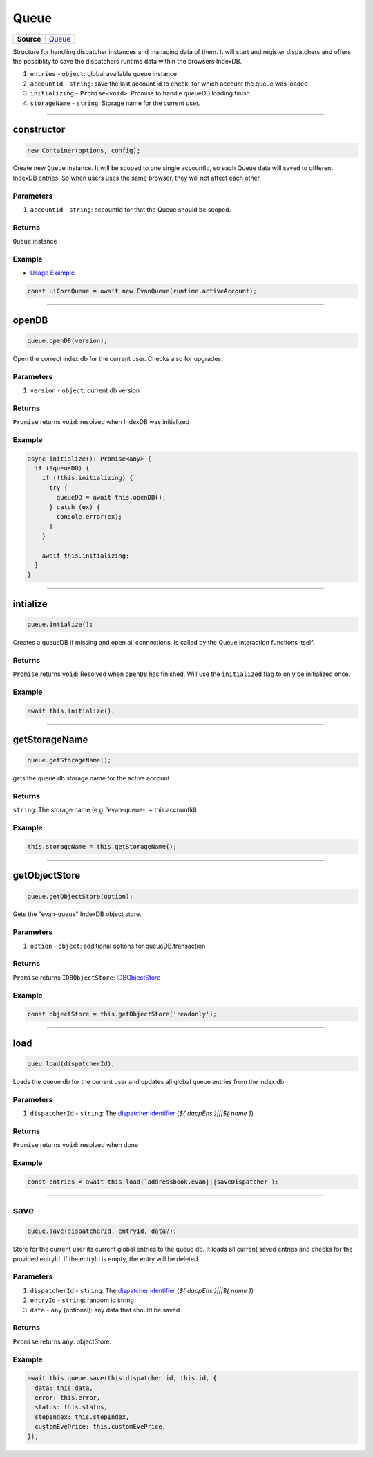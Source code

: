 =====
Queue
=====

.. list-table:: 
   :widths: auto
   :stub-columns: 1

   * - Source
     - `Queue <https://github.com/evannetwork/ui-core/tree/master/dapps/ui.libs/src/Queue.ts>`__

Structure for handling dispatcher instances and managing data of them. It will start and register
dispatchers and offers the possiblity to save the dispatchers runtime data within the browsers
IndexDB.


#. ``entries`` - ``object``: global available queue instance
#. ``accountId`` - ``string``: save the last account id to check, for which account the queue was loaded
#. ``initializing`` - ``Promise<void>``: Promise to handle queueDB loading finish
#. ``storageName`` - ``string``: Storage name for the current user.

--------------------------------------------------------------------------------

.. _queue_constructor:

constructor
================================================================================


.. code-block:: typescript

  new Container(options, config);

Create new ``Queue`` instance. It will be scoped to one single accountId, so each Queue data will
saved to different IndexDB entries. So when users uses the same browser, they will not affect each
other.

----------
Parameters
----------

#. ``accountId`` - ``string``: accountId for that the Queue should be scoped.

-------
Returns
-------

``Queue`` instance

-------
Example
-------
- `Usage Example <https://github.com/evannetwork/ui-core/blob/master/dapps/ui.libs/src/Dispatcher.ts>`__

.. code-block:: typescript

  const uiCoreQueue = await new EvanQueue(runtime.activeAccount);






--------------------------------------------------------------------------------

.. _queue_openDB:

openDB
================================================================================

.. code-block:: typescript

  queue.openDB(version);

Open the correct index db for the current user. Checks also for upgrades.

----------
Parameters
----------

#. ``version`` - ``object``: current db version

-------
Returns
-------

``Promise`` returns ``void``: resolved when IndexDB was initialized

-------
Example
-------

.. code-block:: typescript

  async initialize(): Promise<any> {
    if (!queueDB) {
      if (!this.initializing) {
        try {
          queueDB = await this.openDB();
        } catch (ex) {
          console.error(ex);
        }
      }

      await this.initializing;
    }
  }




--------------------------------------------------------------------------------

.. _queue_intialize:

intialize
================================================================================

.. code-block:: typescript

  queue.intialize();

Creates a queueDB if missing and open all connections. Is called by the Queue interaction functions itself.

-------
Returns
-------

``Promise`` returns ``void``: Resolved when ``openDB`` has finished. Will use the ``initialized`` flag to only be initialized once.

-------
Example
-------

.. code-block:: typescript

  await this.initialize();




--------------------------------------------------------------------------------

.. _queue_getStorageName:

getStorageName
================================================================================

.. code-block:: typescript

  queue.getStorageName();

gets the queue db storage name for the active account

-------
Returns
-------

``string``: The storage name (e.g. 'evan-queue-' + this.accountId)

-------
Example
-------

.. code-block:: typescript

  this.storageName = this.getStorageName();




--------------------------------------------------------------------------------

.. _queue_getObjectStore:

getObjectStore
================================================================================

.. code-block:: typescript

  queue.getObjectStore(option);

Gets the "evan-queue" IndexDB object store.

----------
Parameters
----------

#. ``option`` - ``object``: additional options for queueDB.transaction

-------
Returns
-------

``Promise`` returns ``IDBObjectStore``: `IDBObjectStore <https://developer.mozilla.org/en-US/docs/Web/API/IDBObjectStore>`_

-------
Example
-------

.. code-block:: typescript

  const objectStore = this.getObjectStore('readonly');




--------------------------------------------------------------------------------

.. _queue_load:

load
================================================================================

.. code-block:: typescript

  queu.load(dispatcherId);

Loads the queue db for the current user and updates all global queue entries from the index db

----------
Parameters
----------

#. ``dispatcherId`` - ``string``: The `dispatcher identifier <./dispatcher.html#constructor>`_ (`${ dappEns }|||${ name }`)

-------
Returns
-------

``Promise`` returns ``void``: resolved when done

-------
Example
-------

.. code-block:: typescript

  const entries = await this.load(`addressbook.evan|||saveDispatcher`);




--------------------------------------------------------------------------------

.. _queue_save:

save
================================================================================

.. code-block:: typescript

  queue.save(dispatcherId, entryId, data?);

Store for the current user its current global entries to the queue db.  It loads all current saved
entries and checks for the provided entryId. If the entryId is empty, the entry will be deleted.

----------
Parameters
----------

#. ``dispatcherId`` - ``string``: The `dispatcher identifier <./dispatcher.html#constructor>`_ (`${ dappEns }|||${ name }`)
#. ``entryId`` - ``string``: random id string
#. ``data`` - ``any`` (optional): any data that should be saved

-------
Returns
-------

``Promise`` returns ``any``: objectStore.

-------
Example
-------

.. code-block:: typescript

  await this.queue.save(this.dispatcher.id, this.id, {
    data: this.data,
    error: this.error,
    status: this.status,
    stepIndex: this.stepIndex,
    customEvePrice: this.customEvePrice,
  });